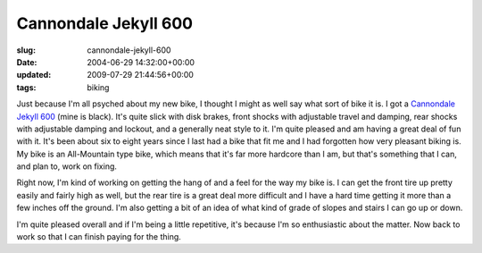 Cannondale Jekyll 600
=====================

:slug: cannondale-jekyll-600
:date: 2004-06-29 14:32:00+00:00
:updated: 2009-07-29 21:44:56+00:00
:tags: biking

.. thumbnail:: /images/posts/4VN6DRED.jpg
    :alt: Cannondale Jekyll 600 (mine is black)
    :class: u-pull-right thumbnail

    Cannondale Jekyll 600 (mine is black)

Just because I'm all psyched about my new bike, I thought I might as
well say what sort of bike it is. I got a `Cannondale Jekyll
600 <http://www.cannondale.com/bikes/04/cusa/model-4VN6D.html>`__ (mine
is black). It's quite slick with disk brakes, front shocks with
adjustable travel and damping, rear shocks with adjustable damping and
lockout, and a generally neat style to it. I'm quite pleased and am
having a great deal of fun with it. It's been about six to eight years
since I last had a bike that fit me and I had forgotten how very
pleasant biking is. My bike is an All-Mountain type bike, which means
that it's far more hardcore than I am, but that's something that I can,
and plan to, work on fixing.

Right now, I'm kind of working on getting the hang of and a feel for the
way my bike is. I can get the front tire up pretty easily and fairly
high as well, but the rear tire is a great deal more difficult and I
have a hard time getting it more than a few inches off the ground. I'm
also getting a bit of an idea of what kind of grade of slopes and stairs
I can go up or down.

I'm quite pleased overall and if I'm being a little repetitive, it's
because I'm so enthusiastic about the matter. Now back to work so that I
can finish paying for the thing.
